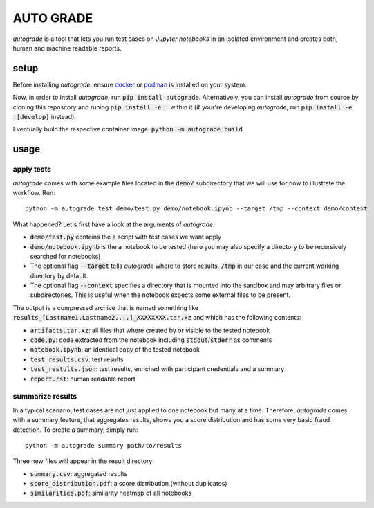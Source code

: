 
.. _auto-grade:

==========
AUTO GRADE
==========

*autograde* is a tool that lets you run test cases on *Jupyter notebooks* in an isolated environment and creates both, human and machine readable reports.


setup
-----

Before installing *autograde*, ensure `docker <https://www.docker.com/>`_ or `podman <https://podman.io/>`_ is installed on your system.

Now, in order to install *autograde*, run :code:`pip install autograde`. Alternatively, you can install *autograde* from source by cloning this repository and runing :code:`pip install -e .` within it (if your're developing *autograde*, run :code:`pip install -e .[develop]` instead).

Eventually build the respective container image: :code:`python -m autograde build`


usage
-----

apply tests
```````````

*autograde* comes with some example files located in the :code:`demo/` subdirectory that we will use for now to illustrate the workflow. Run:

::

    python -m autograde test demo/test.py demo/notebook.ipynb --target /tmp --context demo/context

What happened? Let's first have a look at the arguments of *autograde*:

* :code:`demo/test.py` contains the a script with test cases we want apply
* :code:`demo/notebook.ipynb` is the a notebook to be tested (here you may also specify a directory to be recursively searched for notebooks)
* The optional flag :code:`--target` tells *autograde* where to store results, :code:`/tmp` in our case and the current working directory by default.
* The optional flag :code:`--context` specifies a directory that is mounted into the sandbox and may arbitrary files or subdirectories. This is useful when the notebook expects some external files to be present.

The output is a compressed archive that is named something like :code:`results_[Lastname1,Lastname2,...]_XXXXXXXX.tar.xz` and which has the following contents:

* :code:`artifacts.tar.xz`: all files that where created by or visible to the tested notebook
* :code:`code.py`: code extracted from the notebook including :code:`stdout`/:code:`stderr` as comments
* :code:`notebook.ipynb`: an identical copy of the tested notebook
* :code:`test_results.csv`: test results
* :code:`test_restults.json`: test results, enriched with participant credentials and a summary
* :code:`report.rst`: human readable report

summarize results
`````````````````

In a typical scenario, test cases are not just applied to one notebook but many at a time. Therefore, *autograde* comes with a summary feature, that aggregates results, shows you a score distribution and has some very basic fraud detection. To create a summary, simply run:

::

    python -m autograde summary path/to/results

Three new files will appear in the result directory:

* :code:`summary.csv`: aggregated results
* :code:`score_distribution.pdf`: a score distribution (without duplicates)
* :code:`similarities.pdf`: similarity heatmap of all notebooks

